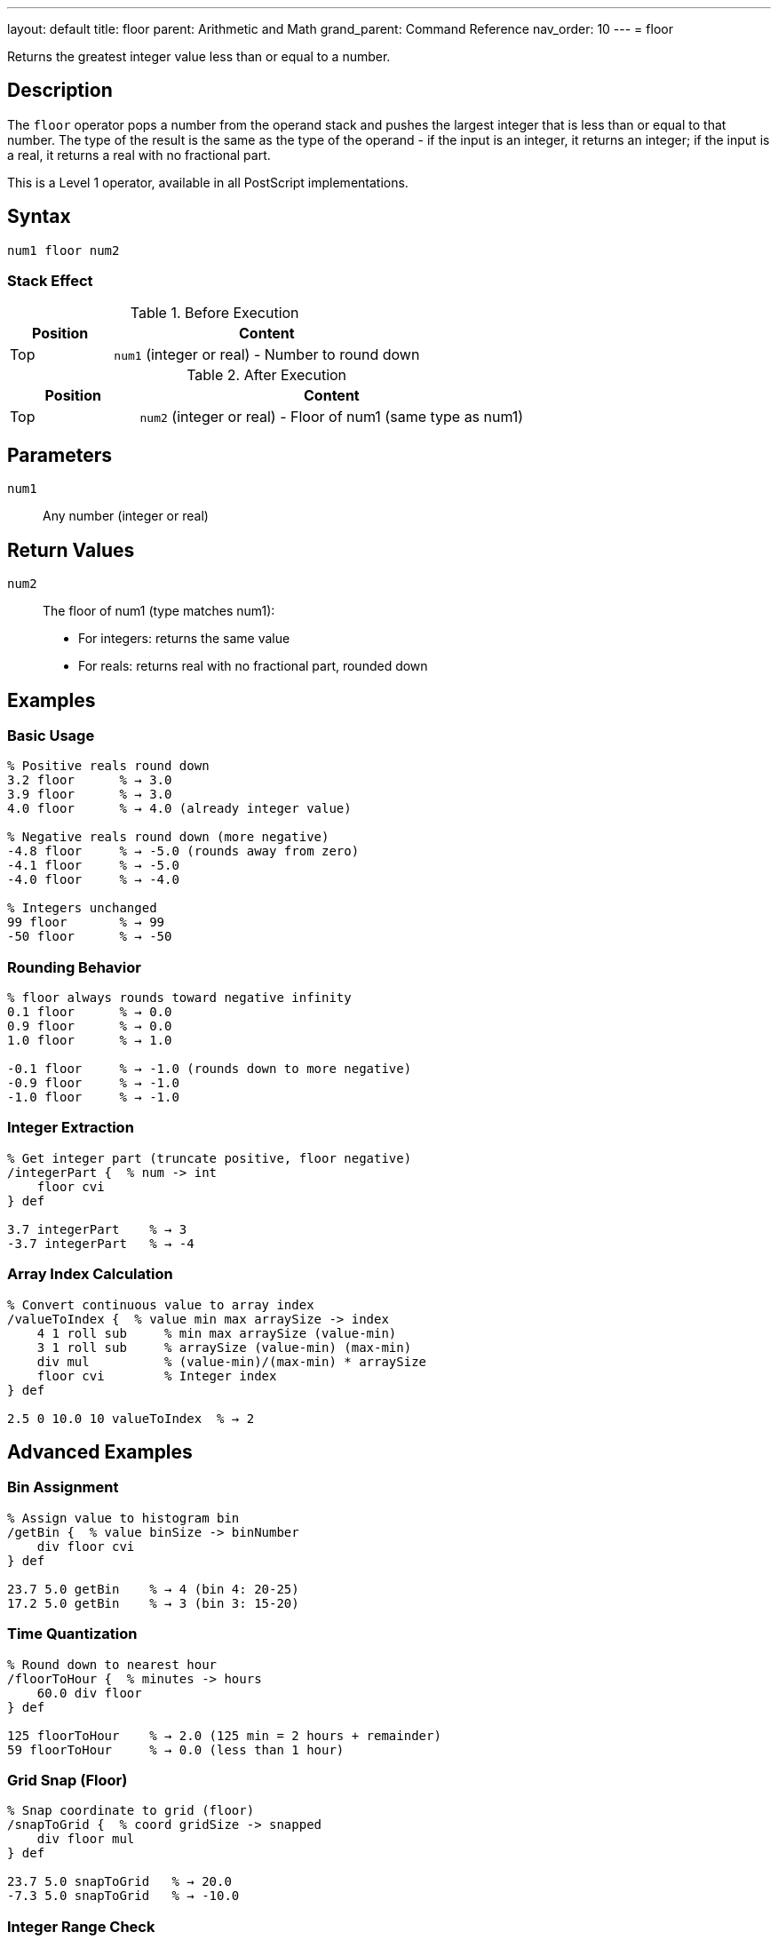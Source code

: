 ---
layout: default
title: floor
parent: Arithmetic and Math
grand_parent: Command Reference
nav_order: 10
---
= floor

Returns the greatest integer value less than or equal to a number.

== Description

The `floor` operator pops a number from the operand stack and pushes the largest integer that is less than or equal to that number. The type of the result is the same as the type of the operand - if the input is an integer, it returns an integer; if the input is a real, it returns a real with no fractional part.

This is a Level 1 operator, available in all PostScript implementations.

== Syntax

[source,postscript]
----
num1 floor num2
----

=== Stack Effect

.Before Execution
[cols="1,3"]
|===
|Position |Content

|Top
|`num1` (integer or real) - Number to round down
|===

.After Execution
[cols="1,3"]
|===
|Position |Content

|Top
|`num2` (integer or real) - Floor of num1 (same type as num1)
|===

== Parameters

`num1`:: Any number (integer or real)

== Return Values

`num2`:: The floor of num1 (type matches num1):
* For integers: returns the same value
* For reals: returns real with no fractional part, rounded down

== Examples

=== Basic Usage

[source,postscript]
----
% Positive reals round down
3.2 floor      % → 3.0
3.9 floor      % → 3.0
4.0 floor      % → 4.0 (already integer value)

% Negative reals round down (more negative)
-4.8 floor     % → -5.0 (rounds away from zero)
-4.1 floor     % → -5.0
-4.0 floor     % → -4.0

% Integers unchanged
99 floor       % → 99
-50 floor      % → -50
----

=== Rounding Behavior

[source,postscript]
----
% floor always rounds toward negative infinity
0.1 floor      % → 0.0
0.9 floor      % → 0.0
1.0 floor      % → 1.0

-0.1 floor     % → -1.0 (rounds down to more negative)
-0.9 floor     % → -1.0
-1.0 floor     % → -1.0
----

=== Integer Extraction

[source,postscript]
----
% Get integer part (truncate positive, floor negative)
/integerPart {  % num -> int
    floor cvi
} def

3.7 integerPart    % → 3
-3.7 integerPart   % → -4
----

=== Array Index Calculation

[source,postscript]
----
% Convert continuous value to array index
/valueToIndex {  % value min max arraySize -> index
    4 1 roll sub     % min max arraySize (value-min)
    3 1 roll sub     % arraySize (value-min) (max-min)
    div mul          % (value-min)/(max-min) * arraySize
    floor cvi        % Integer index
} def

2.5 0 10.0 10 valueToIndex  % → 2
----

== Advanced Examples

=== Bin Assignment

[source,postscript]
----
% Assign value to histogram bin
/getBin {  % value binSize -> binNumber
    div floor cvi
} def

23.7 5.0 getBin    % → 4 (bin 4: 20-25)
17.2 5.0 getBin    % → 3 (bin 3: 15-20)
----

=== Time Quantization

[source,postscript]
----
% Round down to nearest hour
/floorToHour {  % minutes -> hours
    60.0 div floor
} def

125 floorToHour    % → 2.0 (125 min = 2 hours + remainder)
59 floorToHour     % → 0.0 (less than 1 hour)
----

=== Grid Snap (Floor)

[source,postscript]
----
% Snap coordinate to grid (floor)
/snapToGrid {  % coord gridSize -> snapped
    div floor mul
} def

23.7 5.0 snapToGrid   % → 20.0
-7.3 5.0 snapToGrid   % → -10.0
----

=== Integer Range Check

[source,postscript]
----
% Check if value is effectively an integer
/isInteger {  % num -> bool
    dup floor eq
} def

3.0 isInteger      % → true
3.5 isInteger      % → false
7 isInteger        % → true
----

== Edge Cases and Common Pitfalls

WARNING: Type is preserved - real input gives real output.

=== Type Preservation

[source,postscript]
----
% Type matches input type
3.5 floor      % → 3.0 (real)
3 floor        % → 3 (integer)

% To get integer result from real
3.5 floor cvi  % → 3 (converted to integer)
----

=== Direction of Rounding

[source,postscript]
----
% floor always rounds toward negative infinity
% This means DOWN for positive numbers
3.9 floor      % → 3.0 (rounds down)

% And MORE NEGATIVE for negative numbers
-3.1 floor     % → -4.0 (rounds down to more negative)
-3.9 floor     % → -4.0

% Compare with truncate (toward zero)
-3.9 truncate  % → -3.0 (toward zero)
-3.9 floor     % → -4.0 (toward negative infinity)
----

=== Comparison with Other Rounding

[source,postscript]
----
% Different rounding methods on same value
3.7 floor      % → 3.0 (down)
3.7 ceiling    % → 4.0 (up)
3.7 round      % → 4.0 (nearest)
3.7 truncate   % → 3.0 (toward zero)

% For negative numbers
-3.7 floor     % → -4.0 (down/away from zero)
-3.7 ceiling   % → -3.0 (up/toward zero)
-3.7 round     % → -4.0 (nearest)
-3.7 truncate  % → -3.0 (toward zero)
----

=== Zero and Near-Zero

[source,postscript]
----
% Small positive values
0.0001 floor   % → 0.0
0.9999 floor   % → 0.0

% Small negative values
-0.0001 floor  % → -1.0 (rounds down)
-0.9999 floor  % → -1.0
----

== Type Requirements

The operand must be numeric (integer or real). Other types will cause a `typecheck` error:

[source,postscript]
----
% BAD: Non-numeric operands
(hello) floor      % ERROR: typecheck
[1 2] floor        % ERROR: typecheck
----

== Related Commands

* xref:../ceiling.adoc[`ceiling`] - Round up to integer
* xref:../round.adoc[`round`] - Round to nearest integer
* xref:../truncate.adoc[`truncate`] - Truncate toward zero
* xref:../div.adoc[`div`] - Division (returns real)

== PostScript Level

*Available in*: PostScript Level 1 and higher

This is a fundamental arithmetic operator available in all PostScript implementations.

== Error Conditions

`stackunderflow`::
The operand stack is empty.
+
[source,postscript]
----
floor          % ERROR: stackunderflow (need 1 operand)
----

`typecheck`::
The operand is not a number.
+
[source,postscript]
----
(text) floor   % ERROR: typecheck
----

== Performance Considerations

The `floor` operator is fast:

* Efficient rounding operation
* O(1) constant time complexity
* Useful for integer conversion and quantization

== Best Practices

1. **Use for downward rounding** - bins, indices, allocation
2. **Convert with `cvi` if integer needed** - `floor` preserves type
3. **Understand directional rounding** - toward negative infinity
4. **Use for "at most" logic** - maximum whole units

=== Choosing Rounding Method

[source,postscript]
----
% floor: Round down (toward -∞)
3.7 floor      % → 3.0
-3.7 floor     % → -4.0

% ceiling: Round up (toward +∞)
3.7 ceiling    % → 4.0
-3.7 ceiling   % → -3.0

% truncate: Round toward zero
3.7 truncate   % → 3.0
-3.7 truncate  % → -3.0

% round: Round to nearest
3.7 round      % → 4.0
-3.7 round     % → -4.0
----

=== Bucketing Values

[source,postscript]
----
% Assign to buckets (floor division)
/assignBucket {  % value bucketSize -> bucketId
    div floor cvi
} def

% Get all values in a bucket range
/bucketRange {  % bucketId bucketSize -> min max
    1 index mul        % bucketId (bucketId*bucketSize)
    exch 1 add mul     % min (bucketId+1)*bucketSize
} def

7.8 2.0 assignBucket   % → 3 (bucket for 6-8)
3 2.0 bucketRange      % → 6.0 8.0
----

== See Also

* xref:index.adoc[Arithmetic and Math] - All arithmetic operators
* xref:../../levels/index.adoc[PostScript Language Levels]